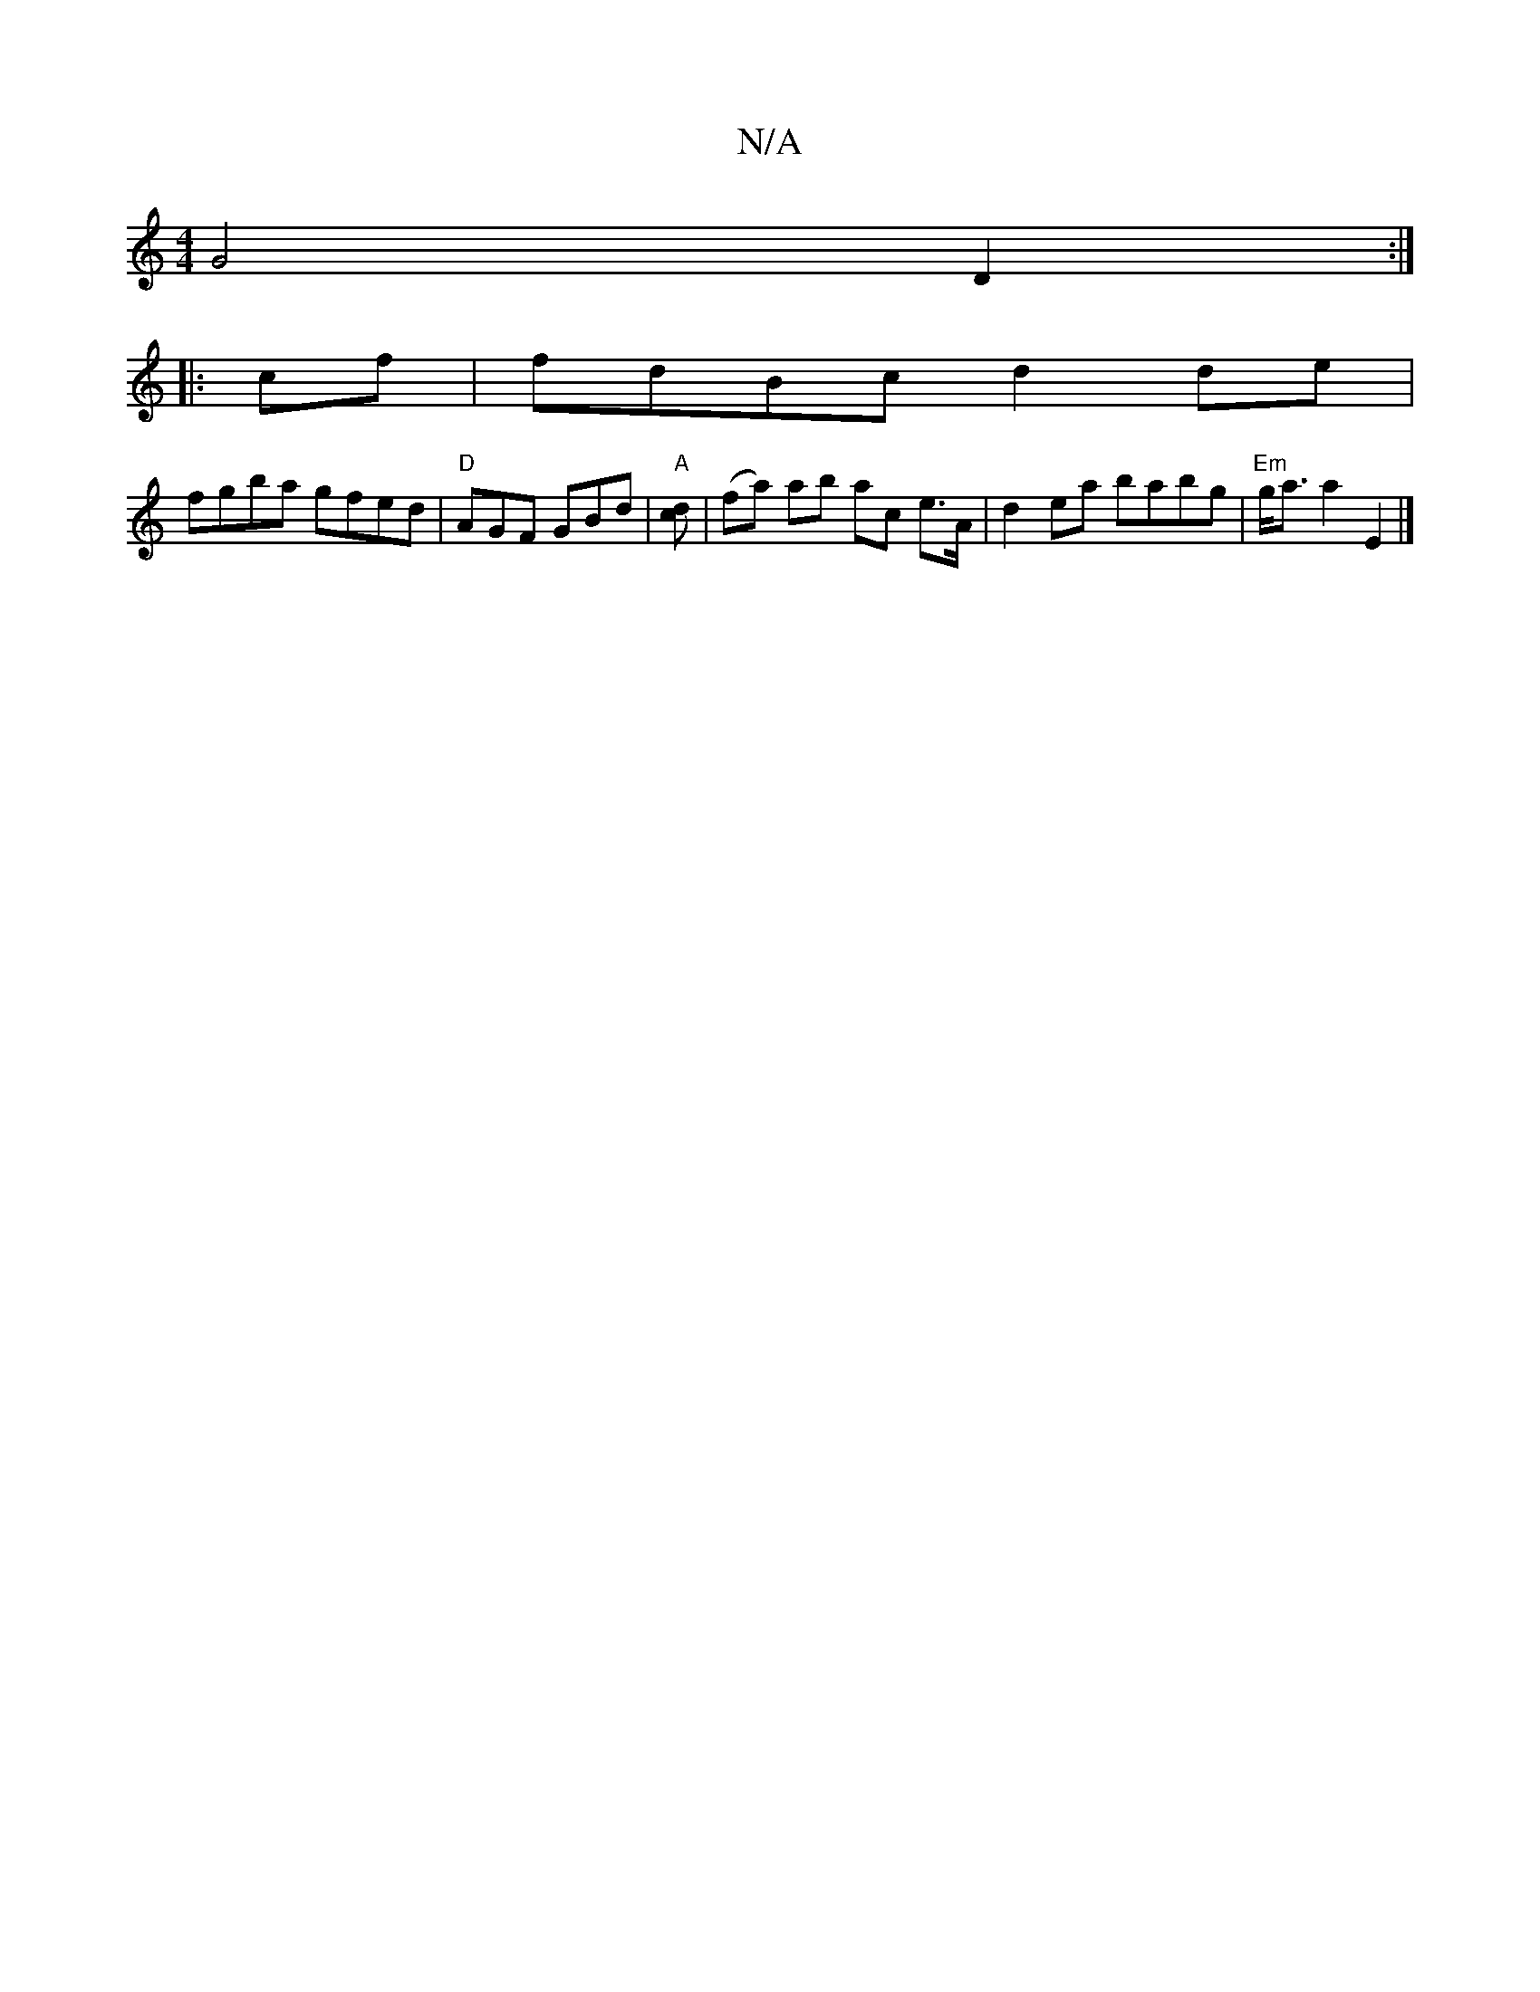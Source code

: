 X:1
T:N/A
M:4/4
R:N/A
K:Cmajor
 G4 D2 :|
|:cf|fdBc d2 de|
fgba gfed|"D" AGF GBd | "A"[cd] | (fa) ab ac e>A | d2 ea babg | "Em" g<a a2 E2 |]

e>f | ed Bd ga gf |ed c2 cA | (3Bcd e2c2 |
A3 c edc |
BcA GFD | G3 A2D :|[2 B2 GF GAc | b2